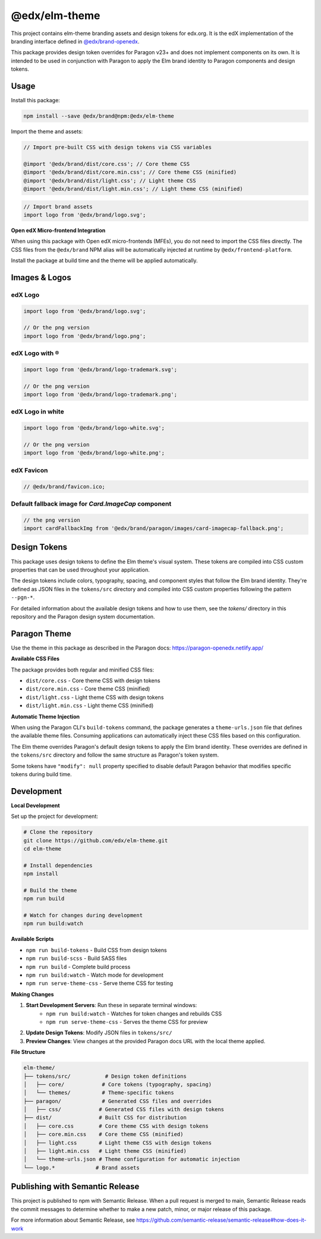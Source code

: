 ==================
@edx/elm-theme
==================

This project contains elm-theme branding assets and design tokens for edx.org. It is the edX implementation of the branding interface defined in `@edx/brand-openedx <https://git@github.com/edx/brand-openedx>`_. 

This package provides design token overrides for Paragon v23+ and does not implement components on its own. It is intended to be used in conjunction with Paragon to apply the Elm brand identity to Paragon components and design tokens.

-----
Usage
-----

Install this package:

.. code-block:: bash

  npm install --save @edx/brand@npm:@edx/elm-theme

Import the theme and assets:

.. code-block:: css

  // Import pre-built CSS with design tokens via CSS variables

  @import '@edx/brand/dist/core.css'; // Core theme CSS
  @import '@edx/brand/dist/core.min.css'; // Core theme CSS (minified)
  @import '@edx/brand/dist/light.css'; // Light theme CSS
  @import '@edx/brand/dist/light.min.css'; // Light theme CSS (minified)

.. code-block:: javascript

  // Import brand assets
  import logo from '@edx/brand/logo.svg';

**Open edX Micro-frontend Integration**

When using this package with Open edX micro-frontends (MFEs), you do not need to import the CSS files directly. The CSS files from the ``@edx/brand`` NPM alias will be automatically injected at runtime by ``@edx/frontend-platform``.

Install the package at build time and the theme will be applied automatically.

--------------
Images & Logos
--------------

edX Logo
--------

.. image:: /logo.svg
    :alt: edX
    :width: 128px

.. code-block:: javascript

  import logo from '@edx/brand/logo.svg';

  // Or the png version
  import logo from '@edx/brand/logo.png';

edX Logo with ®
---------------

.. image:: /logo-trademark.svg
    :alt: edX
    :width: 128px

.. code-block:: javascript

  import logo from '@edx/brand/logo-trademark.svg';

  // Or the png version
  import logo from '@edx/brand/logo-trademark.png';

edX Logo in white
-----------------

.. image:: /logo-white.svg
    :alt: edX
    :width: 128px

.. code-block:: javascript

  import logo from '@edx/brand/logo-white.svg';

  // Or the png version
  import logo from '@edx/brand/logo-white.png';

edX Favicon
-----------------

.. image:: /favicon.ico
    :alt: edX
    :width: 128px

.. code-block:: javascript

  // @edx/brand/favicon.ico;

Default fallback image for `Card.ImageCap` component
--------

.. image:: /paragon/images/card-imagecap-fallback.png
    :alt: card-imagecap-fallback
    :width: 380px

.. code-block:: javascript

  // the png version
  import cardFallbackImg from '@edx/brand/paragon/images/card-imagecap-fallback.png';

-------------
Design Tokens
-------------

This package uses design tokens to define the Elm theme's visual system. These tokens are compiled into CSS custom properties that can be used throughout your application.

The design tokens include colors, typography, spacing, and component styles that follow the Elm brand identity. They're defined as JSON files in the ``tokens/src`` directory and compiled into CSS custom properties following the pattern ``--pgn-*``.

For detailed information about the available design tokens and how to use them, see the `tokens/` directory in this repository and the Paragon design system documentation.

-------------
Paragon Theme
-------------

Use the theme in this package as described in the Paragon docs: https://paragon-openedx.netlify.app/

**Available CSS Files**

The package provides both regular and minified CSS files:

- ``dist/core.css`` - Core theme CSS with design tokens
- ``dist/core.min.css`` - Core theme CSS (minified)
- ``dist/light.css`` - Light theme CSS with design tokens
- ``dist/light.min.css`` - Light theme CSS (minified)

**Automatic Theme Injection**

When using the Paragon CLI's ``build-tokens`` command, the package generates a ``theme-urls.json`` file that defines the available theme files. Consuming applications can automatically inject these CSS files based on this configuration.

The Elm theme overrides Paragon's default design tokens to apply the Elm brand identity. These overrides are defined in the ``tokens/src`` directory and follow the same structure as Paragon's token system.

Some tokens have ``"modify": null`` property specified to disable default Paragon behavior that modifies specific tokens during build time.

-----
Development
-----

**Local Development**

Set up the project for development:

.. code-block:: bash

  # Clone the repository
  git clone https://github.com/edx/elm-theme.git
  cd elm-theme

  # Install dependencies
  npm install

  # Build the theme
  npm run build

  # Watch for changes during development
  npm run build:watch

**Available Scripts**

- ``npm run build-tokens`` - Build CSS from design tokens
- ``npm run build-scss`` - Build SASS files
- ``npm run build`` - Complete build process
- ``npm run build:watch`` - Watch mode for development
- ``npm run serve-theme-css`` - Serve theme CSS for testing

**Making Changes**

#. **Start Development Servers**: Run these in separate terminal windows:
    * ``npm run build:watch`` - Watches for token changes and rebuilds CSS
    * ``npm run serve-theme-css`` - Serves the theme CSS for preview
#. **Update Design Tokens**: Modify JSON files in ``tokens/src/``
#. **Preview Changes**: View changes at the provided Paragon docs URL with the local theme applied.

**File Structure**

.. code-block:: text

  elm-theme/
  ├── tokens/src/           # Design token definitions
  │   ├── core/            # Core tokens (typography, spacing)
  │   └── themes/          # Theme-specific tokens
  ├── paragon/             # Generated CSS files and overrides
  │   ├── css/            # Generated CSS files with design tokens
  ├── dist/               # Built CSS for distribution
  │   ├── core.css        # Core theme CSS with design tokens
  │   ├── core.min.css    # Core theme CSS (minified)
  │   ├── light.css       # Light theme CSS with design tokens
  │   ├── light.min.css   # Light theme CSS (minified)
  │   └── theme-urls.json # Theme configuration for automatic injection
  └── logo.*             # Brand assets



--------------------------------
Publishing with Semantic Release
--------------------------------

This project is published to npm with Semantic Release. When a pull request is merged to main, Semantic Release reads the commit messages to determine whether to make a new patch, minor, or major release of this package.

For more information about Semantic Release, see https://github.com/semantic-release/semantic-release#how-does-it-work
